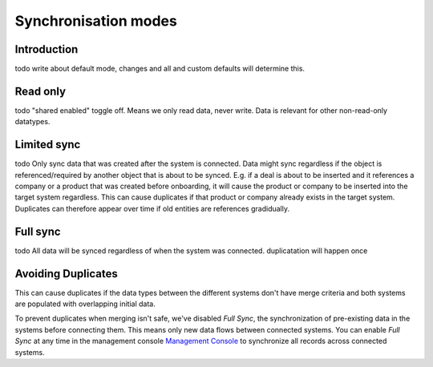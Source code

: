 .. _sync_modes:

=====================
Synchronisation modes
=====================


Introduction
------------

todo write about default mode, changes and all and custom defaults will determine this.

Read only
---------

todo "shared enabled" toggle off. Means we only read data, never write. Data is relevant for other non-read-only datatypes.

Limited sync
------------

todo Only sync data that was created after the system is connected. Data might sync regardless if the object is referenced/required by another object that is about to be synced. E.g. if a deal is about to be inserted and it references a company or a product that was created before onboarding, it will cause the product or company to be inserted into the target system regardless. This can cause duplicates if that product or company already exists in the target system. Duplicates can therefore appear over time if old entities are references gradidually.

Full sync
---------

todo All data will be synced regardless of when the system was connected. duplicatation will happen once


.. _avoid_duplicates:

Avoiding Duplicates
-------------------

This can cause duplicates if the data types between the different systems don't have merge criteria and both systems are populated with overlapping initial data. 

To prevent duplicates when merging isn't safe, we've disabled `Full Sync`, the synchronization of pre-existing data in the systems before connecting them. This means only new data flows between connected systems. You can enable `Full Sync` at any time in the management console `Management Console <https://talk.sesam.cloud/onboarding>`_  to synchronize all records across connected systems.